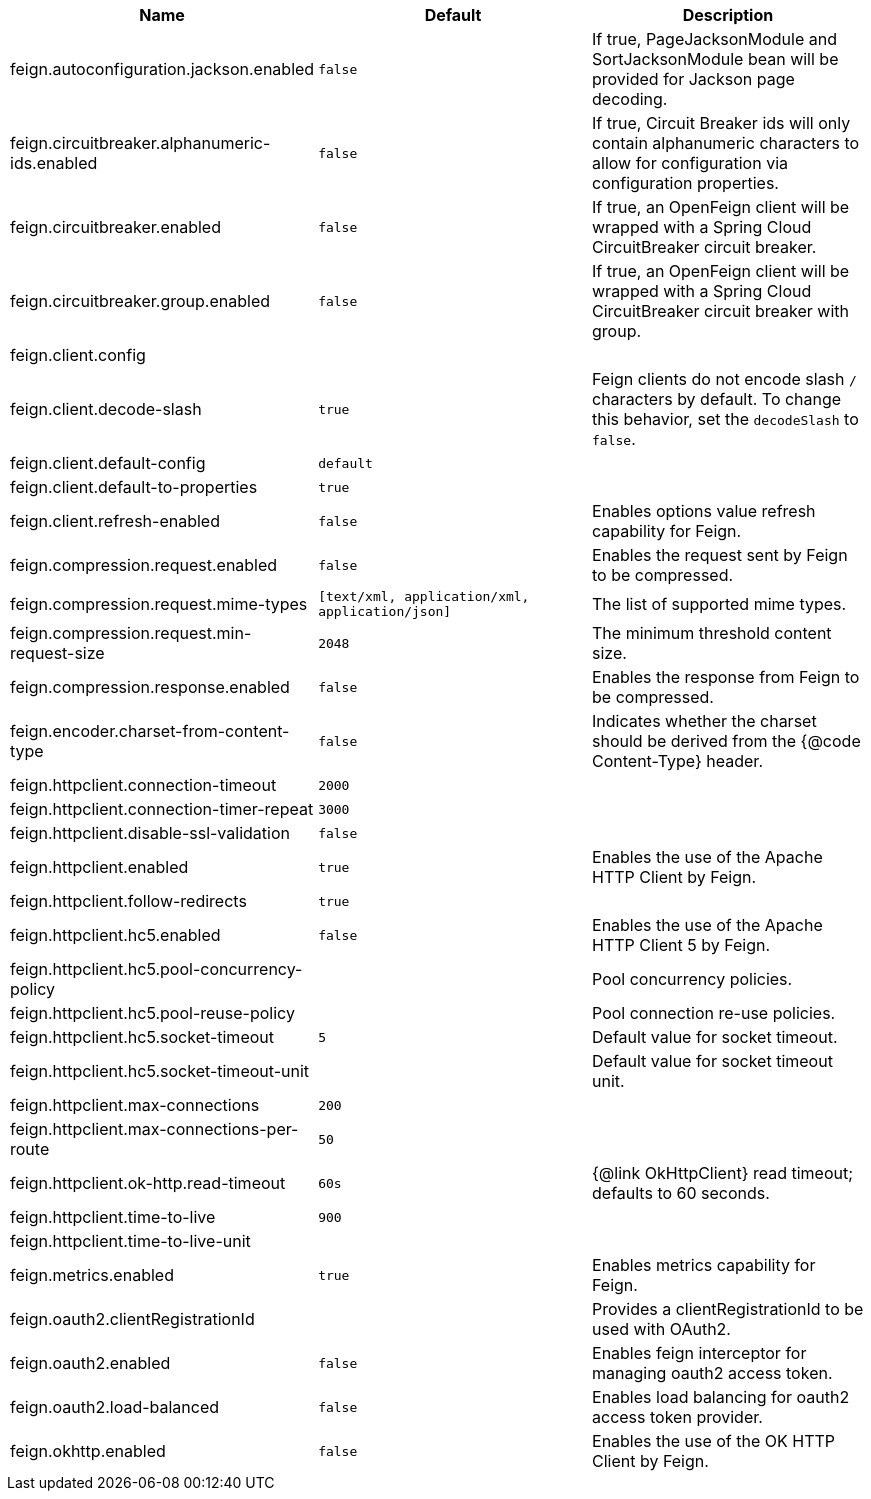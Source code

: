 |===
|Name | Default | Description

|feign.autoconfiguration.jackson.enabled | `+++false+++` | If true, PageJacksonModule and SortJacksonModule bean will be provided for Jackson page decoding.
|feign.circuitbreaker.alphanumeric-ids.enabled | `+++false+++` | If true, Circuit Breaker ids will only contain alphanumeric characters to allow for configuration via configuration properties.
|feign.circuitbreaker.enabled | `+++false+++` | If true, an OpenFeign client will be wrapped with a Spring Cloud CircuitBreaker circuit breaker.
|feign.circuitbreaker.group.enabled | `+++false+++` | If true, an OpenFeign client will be wrapped with a Spring Cloud CircuitBreaker circuit breaker with group.
|feign.client.config |  | 
|feign.client.decode-slash | `+++true+++` | Feign clients do not encode slash `/` characters by default. To change this behavior, set the `decodeSlash` to `false`.
|feign.client.default-config | `+++default+++` | 
|feign.client.default-to-properties | `+++true+++` | 
|feign.client.refresh-enabled | `+++false+++` | Enables options value refresh capability for Feign.
|feign.compression.request.enabled | `+++false+++` | Enables the request sent by Feign to be compressed.
|feign.compression.request.mime-types | `+++[text/xml, application/xml, application/json]+++` | The list of supported mime types.
|feign.compression.request.min-request-size | `+++2048+++` | The minimum threshold content size.
|feign.compression.response.enabled | `+++false+++` | Enables the response from Feign to be compressed.
|feign.encoder.charset-from-content-type | `+++false+++` | Indicates whether the charset should be derived from the {@code Content-Type} header.
|feign.httpclient.connection-timeout | `+++2000+++` | 
|feign.httpclient.connection-timer-repeat | `+++3000+++` | 
|feign.httpclient.disable-ssl-validation | `+++false+++` | 
|feign.httpclient.enabled | `+++true+++` | Enables the use of the Apache HTTP Client by Feign.
|feign.httpclient.follow-redirects | `+++true+++` | 
|feign.httpclient.hc5.enabled | `+++false+++` | Enables the use of the Apache HTTP Client 5 by Feign.
|feign.httpclient.hc5.pool-concurrency-policy |  | Pool concurrency policies.
|feign.httpclient.hc5.pool-reuse-policy |  | Pool connection re-use policies.
|feign.httpclient.hc5.socket-timeout | `+++5+++` | Default value for socket timeout.
|feign.httpclient.hc5.socket-timeout-unit |  | Default value for socket timeout unit.
|feign.httpclient.max-connections | `+++200+++` | 
|feign.httpclient.max-connections-per-route | `+++50+++` | 
|feign.httpclient.ok-http.read-timeout | `+++60s+++` | {@link OkHttpClient} read timeout; defaults to 60 seconds.
|feign.httpclient.time-to-live | `+++900+++` | 
|feign.httpclient.time-to-live-unit |  | 
|feign.metrics.enabled | `+++true+++` | Enables metrics capability for Feign.
|feign.oauth2.clientRegistrationId |  | Provides a clientRegistrationId to be used with OAuth2.
|feign.oauth2.enabled | `+++false+++` | Enables feign interceptor for managing oauth2 access token.
|feign.oauth2.load-balanced | `+++false+++` | Enables load balancing for oauth2 access token provider.
|feign.okhttp.enabled | `+++false+++` | Enables the use of the OK HTTP Client by Feign.

|===
